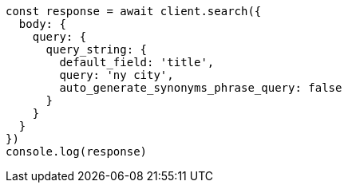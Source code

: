 // This file is autogenerated, DO NOT EDIT
// Use `node scripts/generate-docs-examples.js` to generate the docs examples

[source, js]
----
const response = await client.search({
  body: {
    query: {
      query_string: {
        default_field: 'title',
        query: 'ny city',
        auto_generate_synonyms_phrase_query: false
      }
    }
  }
})
console.log(response)
----

